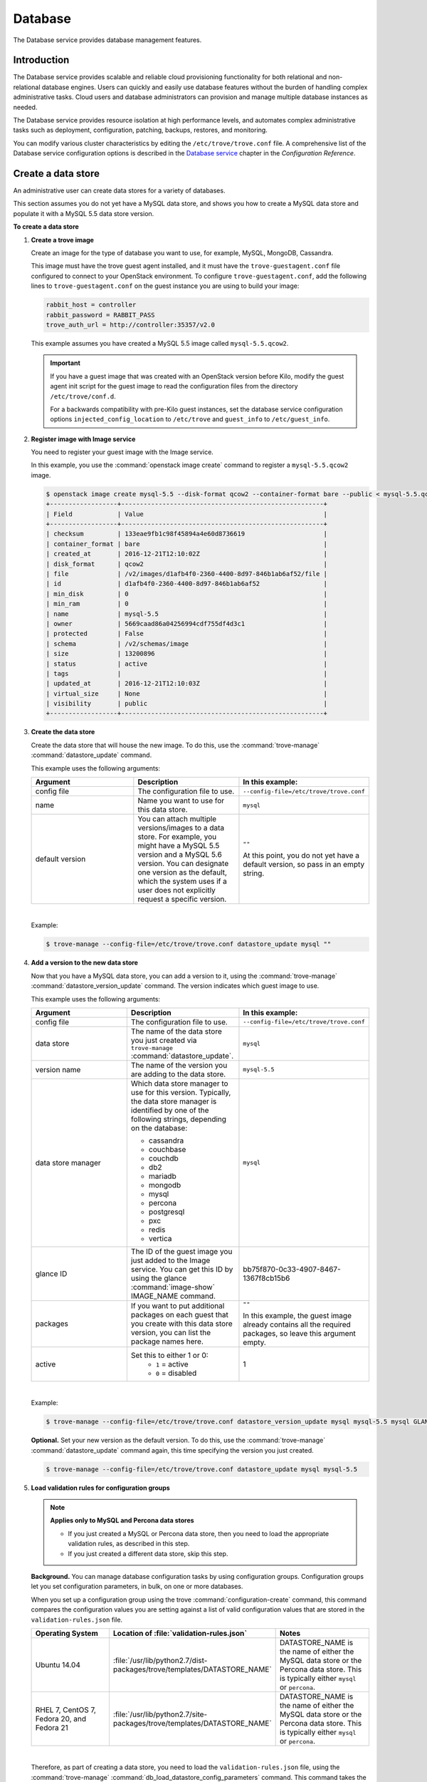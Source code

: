 .. _database:

========
Database
========

The Database service provides database management features.

Introduction
~~~~~~~~~~~~

The Database service provides scalable and reliable cloud
provisioning functionality for both relational and non-relational
database engines. Users can quickly and easily use database features
without the burden of handling complex administrative tasks. Cloud
users and database administrators can provision and manage multiple
database instances as needed.

The Database service provides resource isolation at high performance
levels, and automates complex administrative tasks such as deployment,
configuration, patching, backups, restores, and monitoring.

You can modify various cluster characteristics by editing the
``/etc/trove/trove.conf`` file. A comprehensive list of the Database
service configuration options is described in the `Database service
<https://docs.openstack.org/ocata/config-reference/database.html>`_
chapter in the *Configuration Reference*.

Create a data store
~~~~~~~~~~~~~~~~~~~

An administrative user can create data stores for a variety of
databases.

This section assumes you do not yet have a MySQL data store, and shows
you how to create a MySQL data store and populate it with a MySQL 5.5
data store version.


**To create a data store**

#. **Create a trove image**

   Create an image for the type of database you want to use, for
   example, MySQL, MongoDB, Cassandra.

   This image must have the trove guest agent installed, and it must
   have the ``trove-guestagent.conf`` file configured to connect to
   your OpenStack environment. To configure ``trove-guestagent.conf``,
   add the following lines to ``trove-guestagent.conf`` on the guest
   instance you are using to build your image:

   .. code-block:: ini

      rabbit_host = controller
      rabbit_password = RABBIT_PASS
      trove_auth_url = http://controller:35357/v2.0

   This example assumes you have created a MySQL 5.5 image called
   ``mysql-5.5.qcow2``.

   .. important::

      If you have a guest image that was created with an OpenStack version
      before Kilo, modify the guest agent init script for the guest image to
      read the configuration files from the directory ``/etc/trove/conf.d``.

      For a backwards compatibility with pre-Kilo guest instances, set the
      database service configuration options ``injected_config_location`` to
      ``/etc/trove`` and ``guest_info`` to ``/etc/guest_info``.

#. **Register image with Image service**

   You need to register your guest image with the Image service.

   In this example, you use the :command:`openstack image create`
   command to register a ``mysql-5.5.qcow2`` image.

   .. code-block:: console

      $ openstack image create mysql-5.5 --disk-format qcow2 --container-format bare --public < mysql-5.5.qcow2
      +------------------+------------------------------------------------------+
      | Field            | Value                                                |
      +------------------+------------------------------------------------------+
      | checksum         | 133eae9fb1c98f45894a4e60d8736619                     |
      | container_format | bare                                                 |
      | created_at       | 2016-12-21T12:10:02Z                                 |
      | disk_format      | qcow2                                                |
      | file             | /v2/images/d1afb4f0-2360-4400-8d97-846b1ab6af52/file |
      | id               | d1afb4f0-2360-4400-8d97-846b1ab6af52                 |
      | min_disk         | 0                                                    |
      | min_ram          | 0                                                    |
      | name             | mysql-5.5                                            |
      | owner            | 5669caad86a04256994cdf755df4d3c1                     |
      | protected        | False                                                |
      | schema           | /v2/schemas/image                                    |
      | size             | 13200896                                             |
      | status           | active                                               |
      | tags             |                                                      |
      | updated_at       | 2016-12-21T12:10:03Z                                 |
      | virtual_size     | None                                                 |
      | visibility       | public                                               |
      +------------------+------------------------------------------------------+

#. **Create the data store**

   Create the data store that will house the new image. To do this, use
   the :command:`trove-manage` :command:`datastore_update` command.

   This example uses the following arguments:

   .. list-table::
      :header-rows: 1
      :widths: 20 20 20

      * - Argument
        - Description
        - In this example:
      * - config file
        - The configuration file to use.
        - ``--config-file=/etc/trove/trove.conf``
      * - name
        - Name you want to use for this data store.
        - ``mysql``
      * - default version
        - You can attach multiple versions/images to a data store. For
          example, you might have a MySQL 5.5 version and a MySQL 5.6
          version. You can designate one version as the default, which
          the system uses if a user does not explicitly request a
          specific version.
        - ``""``

          At this point, you do not yet have a default version, so pass
          in an empty string.

   |

   Example:

   .. code-block:: console

      $ trove-manage --config-file=/etc/trove/trove.conf datastore_update mysql ""

#. **Add a version to the new data store**

   Now that you have a MySQL data store, you can add a version to it,
   using the :command:`trove-manage` :command:`datastore_version_update`
   command. The version indicates which guest image to use.

   This example uses the following arguments:

   .. list-table::
      :header-rows: 1
      :widths: 20 20 20

      * - Argument
        - Description
        - In this example:

      * - config file
        - The configuration file to use.
        - ``--config-file=/etc/trove/trove.conf``

      * - data store
        - The name of the data store you just created via
          ``trove-manage`` :command:`datastore_update`.
        - ``mysql``

      * - version name
        - The name of the version you are adding to the data store.
        - ``mysql-5.5``

      * - data store manager
        - Which data store manager to use for this version. Typically,
          the data store manager is identified by one of the following
          strings, depending on the database:

          * cassandra
          * couchbase
          * couchdb
          * db2
          * mariadb
          * mongodb
          * mysql
          * percona
          * postgresql
          * pxc
          * redis
          * vertica
        - ``mysql``

      * - glance ID
        - The ID of the guest image you just added to the Image
          service. You can get this ID by using the glance
          :command:`image-show` IMAGE_NAME command.
        - bb75f870-0c33-4907-8467-1367f8cb15b6

      * - packages
        - If you want to put additional packages on each guest that
          you create with this data store version, you can list the
          package names here.
        - ``""``

          In this example, the guest image already contains all the
          required packages, so leave this argument empty.

      * - active
        - Set this to either 1 or 0:
           * ``1`` = active
           * ``0`` = disabled
        - 1

   |

   Example:

   .. code-block:: console

      $ trove-manage --config-file=/etc/trove/trove.conf datastore_version_update mysql mysql-5.5 mysql GLANCE_ID "" 1

   **Optional.** Set your new version as the default version. To do
   this, use the :command:`trove-manage` :command:`datastore_update`
   command again, this time specifying the version you just created.

   .. code-block:: console

      $ trove-manage --config-file=/etc/trove/trove.conf datastore_update mysql mysql-5.5

#. **Load validation rules for configuration groups**

   .. note::

     **Applies only to MySQL and Percona data stores**

     * If you just created a MySQL or Percona data store, then you need
       to load the appropriate validation rules, as described in this
       step.
     * If you just created a different data store, skip this step.

   **Background.** You can manage database configuration tasks by using
   configuration groups. Configuration groups let you set configuration
   parameters, in bulk, on one or more databases.

   When you set up a configuration group using the trove
   :command:`configuration-create` command, this command compares the configuration
   values you are setting against a list of valid configuration values
   that are stored in the ``validation-rules.json`` file.

   .. list-table::
      :header-rows: 1
      :widths: 20 20 20

      * - Operating System
        - Location of :file:`validation-rules.json`
        - Notes

      * - Ubuntu 14.04
        - :file:`/usr/lib/python2.7/dist-packages/trove/templates/DATASTORE_NAME`
        - DATASTORE_NAME is the name of either the MySQL data store or
          the Percona data store. This is typically either ``mysql``
          or ``percona``.

      * - RHEL 7, CentOS 7, Fedora 20, and Fedora 21
        - :file:`/usr/lib/python2.7/site-packages/trove/templates/DATASTORE_NAME`
        - DATASTORE_NAME is the name of either the MySQL data store or
          the Percona data store. This is typically either ``mysql`` or ``percona``.

   |

   Therefore, as part of creating a data store, you need to load the
   ``validation-rules.json`` file, using the :command:`trove-manage`
   :command:`db_load_datastore_config_parameters` command. This command
   takes the following arguments:

   * Data store name
   * Data store version
   * Full path to the ``validation-rules.json`` file

   |

   This example loads the ``validation-rules.json`` file for a MySQL
   database on Ubuntu 14.04:

   .. code-block:: console

      $ trove-manage db_load_datastore_config_parameters mysql mysql-5.5 /usr/lib/python2.7/dist-packages/trove/templates/mysql/validation-rules.json

#. **Validate data store**

   To validate your new data store and version, start by listing the
   data stores on your system:

   .. code-block:: console

      $ trove datastore-list
      +--------------------------------------+--------------+
      |                  id                  |     name     |
      +--------------------------------------+--------------+
      | 10000000-0000-0000-0000-000000000001 | Legacy MySQL |
      | e5dc1da3-f080-4589-a4c2-eff7928f969a |    mysql     |
      +--------------------------------------+--------------+

   Take the ID of the MySQL data store and pass it in with the
   :command:`datastore-version-list` command:

   .. code-block:: console

      $ trove datastore-version-list DATASTORE_ID
      +--------------------------------------+-----------+
      |                  id                  |    name   |
      +--------------------------------------+-----------+
      | 36a6306b-efd8-4d83-9b75-8b30dd756381 | mysql-5.5 |
      +--------------------------------------+-----------+

Data store classifications
--------------------------

The Database service supports a variety of both relational and
non-relational database engines, but to a varying degree of support for
each *data store*. The Database service project has defined
several classifications that indicate the quality of support for each
data store. Data stores also implement different extensions.
An extension is called a *strategy* and is classified similar to
data stores.

Valid classifications for a data store and a strategy are:

* Experimental

* Technical preview

* Stable

Each classification builds on the previous one. This means that a data store
that meets the ``technical preview`` requirements must also meet all the
requirements for ``experimental``, and a data store that meets the ``stable``
requirements must also meet all the requirements for ``technical preview``.

**Requirements**

* Experimental

  A data store is considered to be ``experimental`` if it meets these criteria:

  * It implements a basic subset of the Database service API including
    ``create`` and ``delete``.

  * It has guest agent elements that allow guest agent creation.

  * It has a definition of supported operating systems.

  * It meets the other
    `Documented Technical Requirements <https://specs.openstack.org/openstack/trove-specs/specs/kilo/experimental-datastores.html#requirements>`_.

  A strategy is considered ``experimental`` if:

  * It meets the
    `Documented Technical Requirements <https://specs.openstack.org/openstack/trove-specs/specs/kilo/experimental-datastores.html#requirements>`_.

* Technical preview

  A data store is considered to be a ``technical preview`` if it meets the
  requirements of ``experimental`` and further:

  * It implements APIs required to plant and start the capabilities of the
    data store as defined in the
    `Datastore Compatibility Matrix <https://wiki.openstack.org/wiki/Trove/DatastoreCompatibilityMatrix>`_.

    .. note::

       It is not required that the data store implements all features like
       resize, backup, replication, or clustering to meet this classification.

  * It provides a mechanism for building a guest image that allows you to
    exercise its capabilities.

  * It meets the other
    `Documented Technical Requirements <https://specs.openstack.org/openstack/trove-specs/specs/kilo/experimental-datastores.html#requirements>`_.

  .. important::

     A strategy is not normally considered to be ``technical
     preview``.

* Stable

  A data store or a strategy is considered ``stable`` if:

  * It meets the requirements of ``technical preview``.

  * It meets the other
    `Documented Technical Requirements <https://specs.openstack.org/openstack/trove-specs/specs/kilo/experimental-datastores.html#requirements>`_.

**Initial Classifications**

The following table shows the current classification assignments for the
different data stores.

.. list-table::
   :header-rows: 1
   :widths: 30 30

   * - Classification
     - Data store
   * - Stable
     - MySQL
   * - Technical Preview
     - Cassandra, MongoDB
   * - Experimental
     - All others

Redis data store replication
----------------------------

Replication strategies are available for Redis with
several commands located in the Redis data store
manager:

- :command:`create`
- :command:`detach-replica`
- :command:`eject-replica-source`
- :command:`promote-to-replica-source`

Additional arguments for the :command:`create` command
include :command:`--replica_of` and
:command:`--replica_count`.

Redis integration and unit tests
--------------------------------

Unit tests and integration tests are also available for
Redis.

#. Install trovestack:

   .. code-block:: console

      $ ./trovestack install

      .. note::

         Trovestack is a development script used for integration
         testing and Database service development installations.
         Do not use Trovestack in a production environment. For
         more information, see `the Database service
         developer docs <https://docs.openstack.org/developer/trove/dev/install.html#running-trovestack-to-setup-trove>`_

#. Start Redis:

   .. code-block:: console

      $ ./trovestack kick-start redis

#. Run integration tests:

   .. code-block:: console

      $ ./trovestack int-tests --group=replication

   You can run :command:`--group=redis_supported`
   instead of :command:`--group=replication` if needed.

Configure a cluster
~~~~~~~~~~~~~~~~~~~

An administrative user can configure various characteristics of a
MongoDB cluster.

**Query routers and config servers**

**Background.** Each cluster includes at least one query router and
one config server. Query routers and config servers count against your
quota. When you delete a cluster, the system deletes the associated
query router(s) and config server(s).

**Configuration.** By default, the system creates one query router and
one config server per cluster. You can change this by editing
the ``/etc/trove/trove.conf`` file. These settings are in the
``mongodb`` section of the file:

.. list-table::
   :header-rows: 1
   :widths: 30 30

   * - Setting
     - Valid values are:

   * - num_config_servers_per_cluster
     - 1 or 3

   * - num_query_routers_per_cluster
     - 1 or 3
